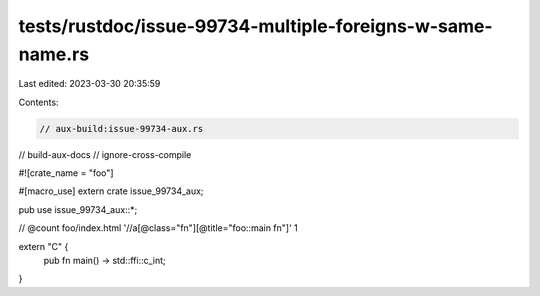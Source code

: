 tests/rustdoc/issue-99734-multiple-foreigns-w-same-name.rs
==========================================================

Last edited: 2023-03-30 20:35:59

Contents:

.. code-block:: rs

    // aux-build:issue-99734-aux.rs
// build-aux-docs
// ignore-cross-compile

#![crate_name = "foo"]

#[macro_use]
extern crate issue_99734_aux;

pub use issue_99734_aux::*;

// @count foo/index.html '//a[@class="fn"][@title="foo::main fn"]' 1

extern "C" {
    pub fn main() -> std::ffi::c_int;
}


